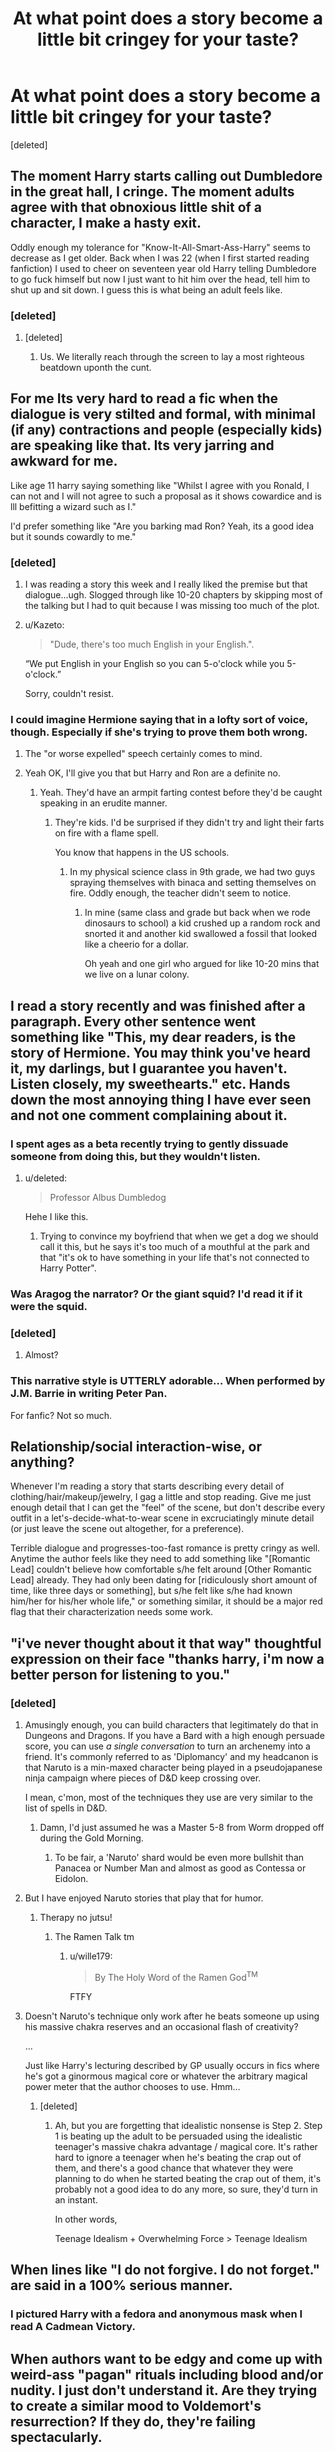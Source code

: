 #+TITLE: At what point does a story become a little bit cringey for your taste?

* At what point does a story become a little bit cringey for your taste?
:PROPERTIES:
:Score: 20
:DateUnix: 1468904603.0
:DateShort: 2016-Jul-19
:FlairText: Discussion
:END:
[deleted]


** The moment Harry starts calling out Dumbledore in the great hall, I cringe. The moment adults agree with that obnoxious little shit of a character, I make a hasty exit.

Oddly enough my tolerance for "Know-It-All-Smart-Ass-Harry" seems to decrease as I get older. Back when I was 22 (when I first started reading fanfiction) I used to cheer on seventeen year old Harry telling Dumbledore to go fuck himself but now I just want to hit him over the head, tell him to shut up and sit down. I guess this is what being an adult feels like.
:PROPERTIES:
:Author: toni_toni
:Score: 52
:DateUnix: 1468918769.0
:DateShort: 2016-Jul-19
:END:

*** [deleted]
:PROPERTIES:
:Score: 13
:DateUnix: 1468926628.0
:DateShort: 2016-Jul-19
:END:

**** [deleted]
:PROPERTIES:
:Score: 2
:DateUnix: 1469063385.0
:DateShort: 2016-Jul-21
:END:

***** Us. We literally reach through the screen to lay a most righteous beatdown uponth the cunt.
:PROPERTIES:
:Author: Servalpur
:Score: 2
:DateUnix: 1469219840.0
:DateShort: 2016-Jul-23
:END:


** For me Its very hard to read a fic when the dialogue is very stilted and formal, with minimal (if any) contractions and people (especially kids) are speaking like that. Its very jarring and awkward for me.

Like age 11 harry saying something like "Whilst I agree with you Ronald, I can not and I will not agree to such a proposal as it shows cowardice and is lll befitting a wizard such as I."

I'd prefer something like "Are you barking mad Ron? Yeah, its a good idea but it sounds cowardly to me."
:PROPERTIES:
:Author: Freshenstein
:Score: 52
:DateUnix: 1468908150.0
:DateShort: 2016-Jul-19
:END:

*** [deleted]
:PROPERTIES:
:Score: 40
:DateUnix: 1468915717.0
:DateShort: 2016-Jul-19
:END:

**** I was reading a story this week and I really liked the premise but that dialogue...ugh. Slogged through like 10-20 chapters by skipping most of the talking but I had to quit because I was missing too much of the plot.
:PROPERTIES:
:Author: Freshenstein
:Score: 5
:DateUnix: 1468915908.0
:DateShort: 2016-Jul-19
:END:


**** u/Kazeto:
#+begin_quote
  "Dude, there's too much English in your English.".
#+end_quote

“We put English in your English so you can 5-o'clock while you 5-o'clock.”

Sorry, couldn't resist.
:PROPERTIES:
:Author: Kazeto
:Score: 2
:DateUnix: 1469118156.0
:DateShort: 2016-Jul-21
:END:


*** I could imagine Hermione saying that in a lofty sort of voice, though. Especially if she's trying to prove them both wrong.
:PROPERTIES:
:Author: Oniknight
:Score: 7
:DateUnix: 1468957069.0
:DateShort: 2016-Jul-20
:END:

**** The "or worse expelled" speech certainly comes to mind.
:PROPERTIES:
:Score: 3
:DateUnix: 1468968898.0
:DateShort: 2016-Jul-20
:END:


**** Yeah OK, I'll give you that but Harry and Ron are a definite no.
:PROPERTIES:
:Author: Freshenstein
:Score: 3
:DateUnix: 1469005870.0
:DateShort: 2016-Jul-20
:END:

***** Yeah. They'd have an armpit farting contest before they'd be caught speaking in an erudite manner.
:PROPERTIES:
:Author: Oniknight
:Score: 1
:DateUnix: 1469033327.0
:DateShort: 2016-Jul-20
:END:

****** They're kids. I'd be surprised if they didn't try and light their farts on fire with a flame spell.

You know that happens in the US schools.
:PROPERTIES:
:Author: Freshenstein
:Score: 1
:DateUnix: 1469090606.0
:DateShort: 2016-Jul-21
:END:

******* In my physical science class in 9th grade, we had two guys spraying themselves with binaca and setting themselves on fire. Oddly enough, the teacher didn't seem to notice.
:PROPERTIES:
:Author: Oniknight
:Score: 1
:DateUnix: 1469129297.0
:DateShort: 2016-Jul-21
:END:

******** In mine (same class and grade but back when we rode dinosaurs to school) a kid crushed up a random rock and snorted it and another kid swallowed a fossil that looked like a cheerio for a dollar.

Oh yeah and one girl who argued for like 10-20 mins that we live on a lunar colony.
:PROPERTIES:
:Author: Freshenstein
:Score: 1
:DateUnix: 1469148098.0
:DateShort: 2016-Jul-22
:END:


** I read a story recently and was finished after a paragraph. Every other sentence went something like "This, my dear readers, is the story of Hermione. You may think you've heard it, my darlings, but I guarantee you haven't. Listen closely, my sweethearts." etc. Hands down the most annoying thing I have ever seen and not one comment complaining about it.
:PROPERTIES:
:Author: torystory
:Score: 37
:DateUnix: 1468918765.0
:DateShort: 2016-Jul-19
:END:

*** I spent ages as a beta recently trying to gently dissuade someone from doing this, but they wouldn't listen.
:PROPERTIES:
:Author: FloreatCastellum
:Score: 15
:DateUnix: 1468921168.0
:DateShort: 2016-Jul-19
:END:

**** u/deleted:
#+begin_quote
  Professor Albus Dumbledog
#+end_quote

Hehe I like this.
:PROPERTIES:
:Score: 3
:DateUnix: 1468968949.0
:DateShort: 2016-Jul-20
:END:

***** Trying to convince my boyfriend that when we get a dog we should call it this, but he says it's too much of a mouthful at the park and that "it's ok to have something in your life that's not connected to Harry Potter".
:PROPERTIES:
:Author: FloreatCastellum
:Score: 5
:DateUnix: 1469033695.0
:DateShort: 2016-Jul-20
:END:


*** Was Aragog the narrator? Or the giant squid? I'd read it if it were the squid.
:PROPERTIES:
:Author: cordeliamcgonagall
:Score: 14
:DateUnix: 1468941185.0
:DateShort: 2016-Jul-19
:END:


*** [deleted]
:PROPERTIES:
:Score: 9
:DateUnix: 1468926141.0
:DateShort: 2016-Jul-19
:END:

**** Almost?
:PROPERTIES:
:Author: t1mepiece
:Score: 3
:DateUnix: 1468981795.0
:DateShort: 2016-Jul-20
:END:


*** This narrative style is UTTERLY adorable... When performed by J.M. Barrie in writing Peter Pan.

For fanfic? Not so much.
:PROPERTIES:
:Score: 6
:DateUnix: 1468948755.0
:DateShort: 2016-Jul-19
:END:


** Relationship/social interaction-wise, or anything?

Whenever I'm reading a story that starts describing every detail of clothing/hair/makeup/jewelry, I gag a little and stop reading. Give me just enough detail that I can get the "feel" of the scene, but don't describe every outfit in a let's-decide-what-to-wear scene in excruciatingly minute detail (or just leave the scene out altogether, for a preference).

Terrible dialogue and progresses-too-fast romance is pretty cringy as well. Anytime the author feels like they need to add something like "[Romantic Lead] couldn't believe how comfortable s/he felt around [Other Romantic Lead] already. They had only been dating for [ridiculously short amount of time, like three days or something], but s/he felt like s/he had known him/her for his/her whole life," or something similar, it should be a major red flag that their characterization needs some work.
:PROPERTIES:
:Author: Madam_Hook
:Score: 28
:DateUnix: 1468909036.0
:DateShort: 2016-Jul-19
:END:


** "i've never thought about it that way" thoughtful expression on their face "thanks harry, i'm now a better person for listening to you."
:PROPERTIES:
:Author: tomintheconer
:Score: 26
:DateUnix: 1468920034.0
:DateShort: 2016-Jul-19
:END:

*** [deleted]
:PROPERTIES:
:Score: 15
:DateUnix: 1468926926.0
:DateShort: 2016-Jul-19
:END:

**** Amusingly enough, you can build characters that legitimately do that in Dungeons and Dragons. If you have a Bard with a high enough persuade score, you can use /a single conversation/ to turn an archenemy into a friend. It's commonly referred to as 'Diplomancy' and my headcanon is that Naruto is a min-maxed character being played in a pseudojapanese ninja campaign where pieces of D&D keep crossing over.

I mean, c'mon, most of the techniques they use are very similar to the list of spells in D&D.
:PROPERTIES:
:Author: waylandertheslayer
:Score: 8
:DateUnix: 1468952443.0
:DateShort: 2016-Jul-19
:END:

***** Damn, I'd just assumed he was a Master 5-8 from Worm dropped off during the Gold Morning.
:PROPERTIES:
:Score: 3
:DateUnix: 1468962180.0
:DateShort: 2016-Jul-20
:END:

****** To be fair, a 'Naruto' shard would be even more bullshit than Panacea or Number Man and almost as good as Contessa or Eidolon.
:PROPERTIES:
:Author: waylandertheslayer
:Score: 3
:DateUnix: 1468962749.0
:DateShort: 2016-Jul-20
:END:


**** But I have enjoyed Naruto stories that play that for humor.
:PROPERTIES:
:Author: twofreecents
:Score: 7
:DateUnix: 1468932824.0
:DateShort: 2016-Jul-19
:END:

***** Therapy no jutsu!
:PROPERTIES:
:Author: wille179
:Score: 4
:DateUnix: 1468952621.0
:DateShort: 2016-Jul-19
:END:

****** The Ramen Talk tm
:PROPERTIES:
:Author: teamfireyleader
:Score: 4
:DateUnix: 1468958347.0
:DateShort: 2016-Jul-20
:END:

******* u/wille179:
#+begin_quote
  By The Holy Word of the Ramen God^{TM}
#+end_quote

FTFY
:PROPERTIES:
:Author: wille179
:Score: 5
:DateUnix: 1468960919.0
:DateShort: 2016-Jul-20
:END:


**** Doesn't Naruto's technique only work after he beats someone up using his massive chakra reserves and an occasional flash of creativity?

...

Just like Harry's lecturing described by GP usually occurs in fics where he's got a ginormous magical core or whatever the arbitrary magical power meter that the author chooses to use. Hmm...
:PROPERTIES:
:Author: turbinicarpus
:Score: 1
:DateUnix: 1468967078.0
:DateShort: 2016-Jul-20
:END:

***** [deleted]
:PROPERTIES:
:Score: 1
:DateUnix: 1468975482.0
:DateShort: 2016-Jul-20
:END:

****** Ah, but you are forgetting that idealistic nonsense is Step 2. Step 1 is beating up the adult to be persuaded using the idealistic teenager's massive chakra advantage / magical core. It's rather hard to ignore a teenager when he's beating the crap out of them, and there's a good chance that whatever they were planning to do when he started beating the crap out of them, it's probably not a good idea to do any more, so sure, they'd turn in an instant.

In other words,

Teenage Idealism + Overwhelming Force > Teenage Idealism
:PROPERTIES:
:Author: turbinicarpus
:Score: 3
:DateUnix: 1469022736.0
:DateShort: 2016-Jul-20
:END:


** When lines like "I do not forgive. I do not forget." are said in a 100% serious manner.
:PROPERTIES:
:Author: Lord_Anarchy
:Score: 24
:DateUnix: 1468923623.0
:DateShort: 2016-Jul-19
:END:

*** I pictured Harry with a fedora and anonymous mask when I read A Cadmean Victory.
:PROPERTIES:
:Author: DevoidOfVoid
:Score: 21
:DateUnix: 1468927482.0
:DateShort: 2016-Jul-19
:END:


** When authors want to be edgy and come up with weird-ass "pagan" rituals including blood and/or nudity. I just don't understand it. Are they trying to create a similar mood to Voldemort's resurrection? If they do, they're failing spectacularly.
:PROPERTIES:
:Score: 22
:DateUnix: 1468924791.0
:DateShort: 2016-Jul-19
:END:

*** You just reminded me of a fic I read 10 years ago where when Harry and Ginny get married they have to have sex in front of the entire family while everyone chants "celtic magic" hahahaha
:PROPERTIES:
:Author: FloreatCastellum
:Score: 25
:DateUnix: 1468929766.0
:DateShort: 2016-Jul-19
:END:

**** deleted [[https://pastebin.com/FcrFs94k/54806][^{^{^{What}}} ^{^{^{is}}} ^{^{^{this?}}}]]
:PROPERTIES:
:Score: 11
:DateUnix: 1468940944.0
:DateShort: 2016-Jul-19
:END:

***** I don't really remember a lot about it, I just remember one line that said something like "though she thought it would be humiliating doing this in front of everyone, she soon forgot they were even there" which is just, like... No. She was a virgin too, I think that was the excuse the author gave, something about virginity blood magic soul bond contrived bullshit. Fuck I'm going to spend all afternoon looking for it now.
:PROPERTIES:
:Author: FloreatCastellum
:Score: 11
:DateUnix: 1468941307.0
:DateShort: 2016-Jul-19
:END:

****** deleted [[https://pastebin.com/FcrFs94k/21355][^{^{^{What}}} ^{^{^{is}}} ^{^{^{this?}}}]]
:PROPERTIES:
:Score: 15
:DateUnix: 1468942020.0
:DateShort: 2016-Jul-19
:END:

******* Hahaha awkward eye contact with Ron
:PROPERTIES:
:Author: FloreatCastellum
:Score: 14
:DateUnix: 1468942501.0
:DateShort: 2016-Jul-19
:END:

******** deleted [[https://pastebin.com/FcrFs94k/16559][^{^{^{What}}} ^{^{^{is}}} ^{^{^{this?}}}]]
:PROPERTIES:
:Score: 15
:DateUnix: 1468943902.0
:DateShort: 2016-Jul-19
:END:

********* If I can't find it, I may write it myself. I mean, it will crush my soul when it becomes the most popular thing I've ever written, but I now feel it's my duty.
:PROPERTIES:
:Author: FloreatCastellum
:Score: 16
:DateUnix: 1468944032.0
:DateShort: 2016-Jul-19
:END:

********** Oh no, what have I started?
:PROPERTIES:
:Score: 5
:DateUnix: 1468951757.0
:DateShort: 2016-Jul-19
:END:

*********** You started it, and you'll read it and enjoy it or I'll break your legs. :)
:PROPERTIES:
:Author: FloreatCastellum
:Score: 6
:DateUnix: 1468951951.0
:DateShort: 2016-Jul-19
:END:


********** deleted [[https://pastebin.com/FcrFs94k/47512][^{^{^{What}}} ^{^{^{is}}} ^{^{^{this?}}}]]
:PROPERTIES:
:Score: 2
:DateUnix: 1468944537.0
:DateShort: 2016-Jul-19
:END:


********* I swear, I'm trying to find it but really struggling. Pretty good chance it would be on Mugglenet Fanfic but they had a purge a few years ago I think so idk.
:PROPERTIES:
:Author: FloreatCastellum
:Score: 3
:DateUnix: 1468943983.0
:DateShort: 2016-Jul-19
:END:


****** The most important thing I need to know is...are they using Celtic language, or just literally saying "Celtic Magic"? I really hope they are literally just repeating "Celtic Magic" over and over while Harry bangs Ginny.
:PROPERTIES:
:Author: GooseAttack42
:Score: 1
:DateUnix: 1470850693.0
:DateShort: 2016-Aug-10
:END:

******* I love the idea of the author translating "celtic magic" into celt haha. Oh man I wish I could have found it, but this must have been 10 years ago. I fear it was lost forever.
:PROPERTIES:
:Author: FloreatCastellum
:Score: 1
:DateUnix: 1470850985.0
:DateShort: 2016-Aug-10
:END:

******** Or just Celtic Magic in English for no discernible reason
:PROPERTIES:
:Author: GooseAttack42
:Score: 1
:DateUnix: 1470851120.0
:DateShort: 2016-Aug-10
:END:


**** [deleted]
:PROPERTIES:
:Score: 3
:DateUnix: 1468937063.0
:DateShort: 2016-Jul-19
:END:

***** I wish I could remember the name or anything else about it, I really want to hate read it again.
:PROPERTIES:
:Author: FloreatCastellum
:Score: 3
:DateUnix: 1468938874.0
:DateShort: 2016-Jul-19
:END:

****** [deleted]
:PROPERTIES:
:Score: 4
:DateUnix: 1468940946.0
:DateShort: 2016-Jul-19
:END:

******* You're a braver soul than me, I've never got past the first chapter.
:PROPERTIES:
:Author: FloreatCastellum
:Score: 3
:DateUnix: 1468941117.0
:DateShort: 2016-Jul-19
:END:

******** I couldn't even stomach the dramatic readings.
:PROPERTIES:
:Author: ParanoidDrone
:Score: 3
:DateUnix: 1468941805.0
:DateShort: 2016-Jul-19
:END:


** It really bugs me when a story levels up Harry but no one else. I'm an anime fan so I'm totally cool with people going crazy OP- but if 17 year of Harry Potter can destroy the universe you'd better bet his opponent can too.

Also in fics where Draco turns good, it is completely cringe-worthy that people completely skip the getting to know each other part. Draco and Harry disliked each other from day fucking one, but magically now that they're 14 years old and /completely/ calm and rational adults they are best buddies at the drop of a hat?
:PROPERTIES:
:Author: HelloBeautifulChild
:Score: 16
:DateUnix: 1468931218.0
:DateShort: 2016-Jul-19
:END:

*** [deleted]
:PROPERTIES:
:Score: 11
:DateUnix: 1468937721.0
:DateShort: 2016-Jul-19
:END:

**** I can tolerate the drop-of-a-hat mood changes (especially if it's implied that there's off-screen development), but the underage sex parts and the /inexplicably/ gay parts bother me. As for mpreg, it makes me abandon the story altogether.
:PROPERTIES:
:Author: wille179
:Score: 6
:DateUnix: 1468952890.0
:DateShort: 2016-Jul-19
:END:


** Cringe is something I came to expect in fanfiction by now. Here are some of my favorites:

- Katanas.

Ah, the true weapon of the weaboo. Slices and dices the enemy like nothing else... except any other slightly curved blade. But sabers and kriegsmesser aren't wielded by the most fierce warriors that have ever slain countless farmers - the samurai. If you write this in your fanfic, I assume you also run like [[http://orig15.deviantart.net/fbcf/f/2007/287/a/e/sasuke_and_naruto___ninja_run_by_beethy.jpg][this]].

- Teen Witch Weekly intermission

"Here we see Harry Potter, wearing a emerald green robe with silver thread, accenting his eyecolor. His robe comes with a set of Hebridian Black skin boots and gauntlets. To his side is Daphne Greengrass, fitting in a light, silver summer dress......"

I hate shopping trips in my fic.

- The Underage Sex

I am undecided whats worse, the scene that sound like the author has never even seen anyone else's genitalia, or the one that obviously has had sex and is now imagining two underage teens doing it.

- Pagan rituals as imagined by the catholic church

As I grew up in a "pagan" family this isn't just cringey but also kind of insulting. We do not require our spouse to drink the semen of every male in the family to ensure fertility, thank you very much. We also don't slaughter little children - not even if they're annyoing little shits.

Seriously, this makes me pretty angry. If you have to include norse, ancient greek, celtic,... pantheons and rituals, at least do your research.

- Edgelord McShadowkiller

Basically, everything that sounds as if Reaper from Overwatch writes fanfiction.

- Any sort of romance kickstart

Soulbond, marriage contracts and whatnot. If you can't write a decent buildup to a romance, don't brute force it with a cop out.

#+begin_quote
  "Why do they love each other?"

  "Their magic links them together, literally enslaving their libido to function for only one person."
#+end_quote

or

#+begin_quote
  "Why do they love each other?"

  "The sheer political clout and mountains of galleons coming with marrying each other by contract, brainfucked them into thinking they love each other... also love potion and built-in love compulsions, because finding feelings through drugging and altering your brain is romantic."
#+end_quote
:PROPERTIES:
:Author: UndeadBBQ
:Score: 17
:DateUnix: 1468936006.0
:DateShort: 2016-Jul-19
:END:

*** as someone who watches anime on and off, the moment I see any hint of Japanese culture in a fic I jump ship
:PROPERTIES:
:Author: TurtlePig
:Score: 8
:DateUnix: 1468936959.0
:DateShort: 2016-Jul-19
:END:


*** u/LocalMadman:
#+begin_quote
  "Their magic links them together, literally enslaving their libido to function for only one person."
#+end_quote

I...I want to read this crack fic.
:PROPERTIES:
:Author: LocalMadman
:Score: 4
:DateUnix: 1468951214.0
:DateShort: 2016-Jul-19
:END:

**** Quickly, take this:

linkffn(9682144); ffnbot!slim
:PROPERTIES:
:Author: Kazeto
:Score: 3
:DateUnix: 1469119090.0
:DateShort: 2016-Jul-21
:END:

***** [[http://www.fanfiction.net/s/9682144/1/][*/Vegas Surprises/*]] by [[https://www.fanfiction.net/u/583529/Luan-Mao][/Luan Mao/]] (5,059 words, complete; /Download/: [[http://www.ff2ebook.com/old/ffn-bot/index.php?id=9682144&source=ff&filetype=epub][EPUB]] or [[http://www.ff2ebook.com/old/ffn-bot/index.php?id=9682144&source=ff&filetype=mobi][MOBI]])

#+begin_quote
  A twisted response to a challenge, and you may take that any way you like.
#+end_quote

--------------

/slim!FanfictionBot/^{1.4.0}.
:PROPERTIES:
:Author: FanfictionBot
:Score: 1
:DateUnix: 1469119113.0
:DateShort: 2016-Jul-21
:END:


*** I agree with all of your points. The random death for ritual sake is kind of annoying.
:PROPERTIES:
:Author: 0Foxy0Engineer0
:Score: 2
:DateUnix: 1468945753.0
:DateShort: 2016-Jul-19
:END:


*** there's nothing wrong with 14 year olds having sex with each other, it is set in the uk.
:PROPERTIES:
:Author: tomintheconer
:Score: 0
:DateUnix: 1468949479.0
:DateShort: 2016-Jul-19
:END:

**** Oh, 14 year old having a good time with each other is all good. More power and condoms to them.

But there is everything wrong with me reading about it.

I'm a 25 year old. I feel like reading pedophilic erotica even glimpsing these scenes and I /know/ there are adults out there writing these scenes. Thats just wrong.
:PROPERTIES:
:Author: UndeadBBQ
:Score: 11
:DateUnix: 1468950283.0
:DateShort: 2016-Jul-19
:END:

***** yeah, i suppose. most of them i've read don't actually describe the whole lot, just, 'and then they fucked' and not much else. i think i must have the child friendly option on on ff.
:PROPERTIES:
:Author: tomintheconer
:Score: 3
:DateUnix: 1468951422.0
:DateShort: 2016-Jul-19
:END:

****** Most of the fics I read also skip this part.

Still, some out there go through it in chapter long detail and that makes me cringe like hours upon hours of YT cringe compilations.
:PROPERTIES:
:Author: UndeadBBQ
:Score: 3
:DateUnix: 1468952378.0
:DateShort: 2016-Jul-19
:END:


***** I assume you've never read stephen king's it, then? Plot necessary teenage gangbang....
:PROPERTIES:
:Author: viol8er
:Score: 1
:DateUnix: 1468972628.0
:DateShort: 2016-Jul-20
:END:


**** u/deleted:
#+begin_quote
  it is set in the uk.
#+end_quote

Where the age of consent is 16?
:PROPERTIES:
:Score: 5
:DateUnix: 1468969194.0
:DateShort: 2016-Jul-20
:END:


**** Well, except for unplanned pregnancies.
:PROPERTIES:
:Author: kanicot
:Score: 1
:DateUnix: 1468972296.0
:DateShort: 2016-Jul-20
:END:


**** While I think that the whole age of consent thing is stupid as far as that particular issue goes, most 14-year-olds aren't even remotely prepared for the possible consequences of engaging in said acts (and I don't mean “oh they aren't adults yet, blah blah blah”; rather, they simply discard the possibility of it happening without thinking about it at all), so there's a whole lot wrong with it.

Also, it's more about people that age writing that stuff and releasing it to the net without warning, where it can cause issues for people who read it because of the law possibly being screwy ... or because it damages their sanity when written by virgins with ... particularly colourful imagination.
:PROPERTIES:
:Author: Kazeto
:Score: 0
:DateUnix: 1469119754.0
:DateShort: 2016-Jul-21
:END:


** This is a little bit of a different one, but I cringe when characters use each others names too much in dialogue. Like

"Good morning , Harry."

"Good morning, Ginny."

"Are you going to work, Harry?"

"Yes, Gin."

Like no. Stop. Nobody talks like that. In real life we only use each others names for emphasis, not at the beginning/end of every goddamn sentence.

Also, while we're at it:

"I love you, Harry James Potter."

"I love you too, Ginevra Molly Weasley."

STOP IT WITH THE FULL NAMES. Okay, done.
:PROPERTIES:
:Author: face19171
:Score: 14
:DateUnix: 1468954918.0
:DateShort: 2016-Jul-19
:END:

*** At least it's not “I love you, Hadrian Jameson Potter-Black-Gryffindor-Slytherin-Peverell-Pendragon-[insert whatever]”.

Eugh. Excuse me while I go and try to forget about what I just wrote.
:PROPERTIES:
:Author: Kazeto
:Score: 4
:DateUnix: 1469119913.0
:DateShort: 2016-Jul-21
:END:


** What really chaps my hide is when I take the time to read a story with pretty decent characterization and a pretty good plot, and then the couple finally gets together.

Yes! Hooray! At last!

And then the plot takes a complete back seat to endless sex scene after endless sex scene.

I think this bothers me more than most things because at this point I've already invested quite a lot of time into reading, but once it's just sex sex sex, I can't deal with it.
:PROPERTIES:
:Author: honestplease
:Score: 14
:DateUnix: 1468947020.0
:DateShort: 2016-Jul-19
:END:

*** hm. they should at least separate them into it's own chapter for easy skipping.
:PROPERTIES:
:Author: tomintheconer
:Score: 2
:DateUnix: 1468949682.0
:DateShort: 2016-Jul-19
:END:


** When a pairing is finally established, the characters in question aware forever joint at the hip with PDAs abound. H/Hr is notorious for this, which is odd because Harry and Hermione are quite far removed from that sort of behaviour (except for occasions like that one Quidditch match, but emotions were running pretty high).
:PROPERTIES:
:Author: Ihateseatbelts
:Score: 13
:DateUnix: 1468930419.0
:DateShort: 2016-Jul-19
:END:

*** [deleted]
:PROPERTIES:
:Score: 7
:DateUnix: 1468939043.0
:DateShort: 2016-Jul-19
:END:

**** I was with you up until "nasty English food". I'll have you know that spotted dick is positively orgasmic.
:PROPERTIES:
:Author: Ihateseatbelts
:Score: 7
:DateUnix: 1468961389.0
:DateShort: 2016-Jul-20
:END:

***** I saw my doc, it's no longer spotted.
:PROPERTIES:
:Author: viol8er
:Score: 6
:DateUnix: 1468972797.0
:DateShort: 2016-Jul-20
:END:


** I always cringe at the stories where the Malfoys are portrayed as these elegant/great people and Harry just has to befriend Draco on the train and usually all the nastiness that Draco spouted in the train-scene is piled onto Ron for good measure.
:PROPERTIES:
:Author: Shrimpton
:Score: 10
:DateUnix: 1468951509.0
:DateShort: 2016-Jul-19
:END:

*** The only thing even approximating beautiful about the Malfoys are their faces... and that lasts only as long as the quarter paragraph needed to describe it. Then they are arrogant, vile people.
:PROPERTIES:
:Author: wille179
:Score: 12
:DateUnix: 1468953205.0
:DateShort: 2016-Jul-19
:END:


** The main reason I nope out of stories is when they add too many layers to the story and it falls over (for me).

Like:

Canon Harry finds his mother's specially-prepared disaster trunk at the Dursleys'. It has a ton of information that Harry will find useful, as well as his mother's cool sword that she forged and enchanted herself!

And then they add on magic-binding, thieving (maybe?) Dumbledore, etc. This story is fairly popular. It lost me when... [[/spoiler][Harry happened to stumble across his still-living parents in Diagon Alley, along with their daughter, and they thought he was dead all along/they're obliviated/I dunno. I noped out before the explanation.]] It toppled over and I didn't look back.
:PROPERTIES:
:Author: jeffala
:Score: 5
:DateUnix: 1468942067.0
:DateShort: 2016-Jul-19
:END:

*** u/deleted:
#+begin_quote
  his mother's cool sword that she forged and enchanted herself!
#+end_quote

Was it a katana? I'll bet it was a katana. Actually, never mind. I already know it was because the goddamn weebs ruin everything.
:PROPERTIES:
:Score: 9
:DateUnix: 1468962940.0
:DateShort: 2016-Jul-20
:END:

**** Totes katana.
:PROPERTIES:
:Author: jeffala
:Score: 8
:DateUnix: 1468963918.0
:DateShort: 2016-Jul-20
:END:


** When Harry buys a magical trunk that has a whole apartment inside. Better yet, where time moves at a fraction of the pace of reality! I understand that trunks with enlarged compartments are canon, but I can't get on board with the idea of an 11 year old living & training inside a piece of furniture.
:PROPERTIES:
:Author: whatalameusername
:Score: 4
:DateUnix: 1468944124.0
:DateShort: 2016-Jul-19
:END:

*** I loved Seventh Horcrux for this. Harry lives in his trunk, but whenever he mentions it, people are like "Oh yeah, my uncle did that. The spells failed and they had to bury him in it."
:PROPERTIES:
:Author: waylandertheslayer
:Score: 15
:DateUnix: 1468952728.0
:DateShort: 2016-Jul-19
:END:

**** Hahahaha yes. The "they had to bury him in it" line is my favorite gag in that entire story.
:PROPERTIES:
:Author: orangedarkchocolate
:Score: 3
:DateUnix: 1469042944.0
:DateShort: 2016-Jul-20
:END:


**** Well, other than the people who don't know the story, who are simply like “WTF, is that even safe? I bet it isn't, get out of the trunk dude”.

Also, it was hilarious when Rita proudly proclaimed that the funeral was quite a social event and that “[she], of course, reported”.
:PROPERTIES:
:Author: Kazeto
:Score: 2
:DateUnix: 1469120323.0
:DateShort: 2016-Jul-21
:END:


*** There was a challenge on a shipping fanfic site basically insisting on this and the person who set it couldn't understand why we all hated it. It's just such a terrible, overdone concept.
:PROPERTIES:
:Author: FloreatCastellum
:Score: 8
:DateUnix: 1468959428.0
:DateShort: 2016-Jul-20
:END:

**** I /loved/ those about 3/4 years ago when they weren't done to death and I still had loads of 'classics' to read. I'd shoot myself before reading one again if it isn't done incredibly well.
:PROPERTIES:
:Score: 2
:DateUnix: 1468969314.0
:DateShort: 2016-Jul-20
:END:


*** At least, if Harry were to find the Room of Requirement early, that would make more sense. But come on, we've got this now: [[https://youtu.be/ViuDsy7yb8M?t=1m56s][briefcases with rooms in them (1:56)]]. Living or working in extremely tiny places is canon!
:PROPERTIES:
:Author: wille179
:Score: 2
:DateUnix: 1468953416.0
:DateShort: 2016-Jul-19
:END:


** Shitty nicknames etc like dumbles, dumbledork, mione, gred and forge, Hadrian and more.

And when it looks like the dialogue was written by someone with no knowledge of basic human interaction.
:PROPERTIES:
:Author: kingsoloman28
:Score: 8
:DateUnix: 1468990110.0
:DateShort: 2016-Jul-20
:END:


** [deleted]
:PROPERTIES:
:Score: 2
:DateUnix: 1468933752.0
:DateShort: 2016-Jul-19
:END:


** I dislike when authors feel like they have to fuck up canon relationships beyond repair in a theatrically ass backwards way just to get their preferred pairing. Like making Ron into Patrick from SpongeBob or turning Ginny into a bitchy harridan.
:PROPERTIES:
:Author: Oniknight
:Score: 4
:DateUnix: 1468957327.0
:DateShort: 2016-Jul-20
:END:


** When there is no tension or actual plot. It can happen when it is just focusing character interaction with no opposing force, or there is the canon plot which is just knocked over easily to focus on the characters again. And the last type is having canon plot changed to have a different character do the same things as another character Examples: Harry's horcrux which is just removed cause of some magic bullshit. "Hey what is that book in Ginny's cauldron" Peter Pettigrew getting captured early in the story, then just happens to escape during Harry's 3rd year.
:PROPERTIES:
:Author: Healergirl2
:Score: 2
:DateUnix: 1469057083.0
:DateShort: 2016-Jul-21
:END:
